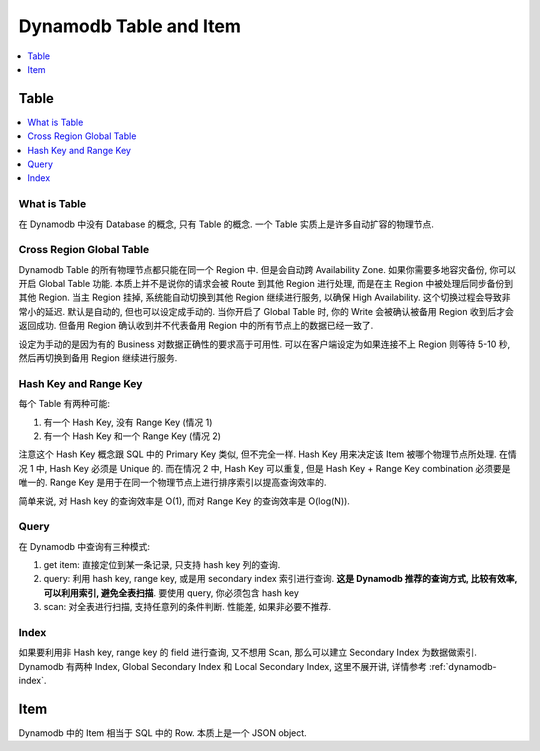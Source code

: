 .. _dynamodb-table-and-item:

Dynamodb Table and Item
==============================================================================

.. contents::
    :class: this-will-duplicate-information-and-it-is-still-useful-here
    :depth: 1
    :local:

Table
------------------------------------------------------------------------------

.. contents::
    :class: this-will-duplicate-information-and-it-is-still-useful-here
    :depth: 1
    :local:

What is Table
~~~~~~~~~~~~~~~~~~~~~~~~~~~~~~~~~~~~~~~~~~~~~~~~~~~~~~~~~~~~~~~~~~~~~~~~~~~~~~
在 Dynamodb 中没有 Database 的概念, 只有 Table 的概念. 一个 Table 实质上是许多自动扩容的物理节点.

Cross Region Global Table
~~~~~~~~~~~~~~~~~~~~~~~~~~~~~~~~~~~~~~~~~~~~~~~~~~~~~~~~~~~~~~~~~~~~~~~~~~~~~~
Dynamodb Table 的所有物理节点都只能在同一个 Region 中. 但是会自动跨 Availability Zone. 如果你需要多地容灾备份, 你可以开启 Global Table 功能. 本质上并不是说你的请求会被 Route 到其他 Region 进行处理, 而是在主 Region 中被处理后同步备份到其他 Region. 当主 Region 挂掉, 系统能自动切换到其他 Region 继续进行服务, 以确保 High Availability. 这个切换过程会导致非常小的延迟. 默认是自动的, 但也可以设定成手动的. 当你开启了 Global Table 时, 你的 Write 会被确认被备用 Region 收到后才会返回成功. 但备用 Region 确认收到并不代表备用 Region 中的所有节点上的数据已经一致了.

设定为手动的是因为有的 Business 对数据正确性的要求高于可用性. 可以在客户端设定为如果连接不上 Region 则等待 5-10 秒, 然后再切换到备用 Region 继续进行服务.

Hash Key and Range Key
~~~~~~~~~~~~~~~~~~~~~~~~~~~~~~~~~~~~~~~~~~~~~~~~~~~~~~~~~~~~~~~~~~~~~~~~~~~~~~
每个 Table 有两种可能:

1. 有一个 Hash Key, 没有 Range Key (情况 1)
2. 有一个 Hash Key 和一个 Range Key (情况 2)

注意这个 Hash Key 概念跟 SQL 中的 Primary Key 类似, 但不完全一样. Hash Key 用来决定该 Item 被哪个物理节点所处理. 在情况 1 中, Hash Key 必须是 Unique 的. 而在情况 2 中, Hash Key 可以重复, 但是 Hash Key + Range Key combination 必须要是唯一的. Range Key 是用于在同一个物理节点上进行排序索引以提高查询效率的.

简单来说, 对 Hash key 的查询效率是 O(1), 而对 Range Key 的查询效率是 O(log(N)).

Query
~~~~~~~~~~~~~~~~~~~~~~~~~~~~~~~~~~~~~~~~~~~~~~~~~~~~~~~~~~~~~~~~~~~~~~~~~~~~~~

在 Dynamodb 中查询有三种模式:

1. get item: 直接定位到某一条记录, 只支持 hash key 列的查询.
2. query: 利用 hash key, range key, 或是用 secondary index 索引进行查询. **这是 Dynamodb 推荐的查询方式, 比较有效率, 可以利用索引, 避免全表扫描**. 要使用 query, 你必须包含 hash key
3. scan: 对全表进行扫描, 支持任意列的条件判断. 性能差, 如果非必要不推荐.

Index
~~~~~~~~~~~~~~~~~~~~~~~~~~~~~~~~~~~~~~~~~~~~~~~~~~~~~~~~~~~~~~~~~~~~~~~~~~~~~~
如果要利用非 Hash key, range key 的 field 进行查询, 又不想用 Scan, 那么可以建立 Secondary Index 为数据做索引. Dynamodb 有两种 Index, Global Secondary Index 和 Local Secondary Index, 这里不展开讲, 详情参考 :ref:`dynamodb-index`.


Item
------------------------------------------------------------------------------

Dynamodb 中的 Item 相当于 SQL 中的 Row. 本质上是一个 JSON object.
